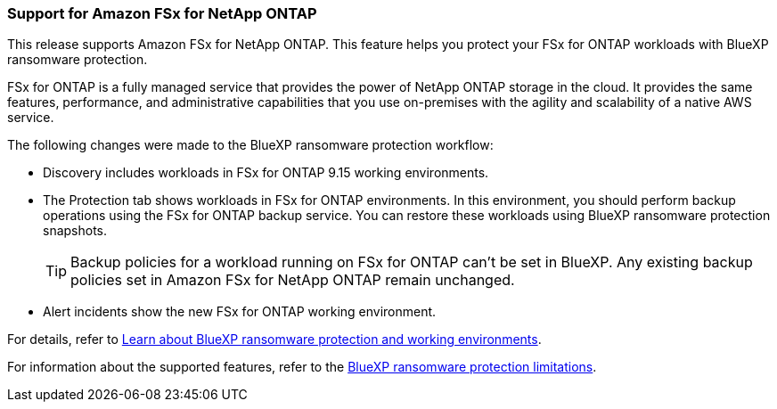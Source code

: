 === Support for Amazon FSx for NetApp ONTAP 

This release supports Amazon FSx for NetApp ONTAP. This feature helps you protect your FSx for ONTAP workloads with BlueXP ransomware protection. 

FSx for ONTAP is a fully managed service that provides the power of NetApp ONTAP storage in the cloud. It provides the same features, performance, and administrative capabilities that you use on-premises with the agility and scalability of a native AWS service.  

The following changes were made to the BlueXP ransomware protection workflow:

* Discovery includes workloads in FSx for ONTAP 9.15 working environments.
* The Protection tab shows workloads in FSx for ONTAP environments. In this environment, you should perform backup operations using the FSx for ONTAP backup service. You can restore these workloads using BlueXP ransomware protection snapshots. 
+
TIP: Backup policies for a workload running on FSx for ONTAP can't be set in BlueXP. Any existing backup policies set in Amazon FSx for NetApp ONTAP remain unchanged.
* Alert incidents show the new FSx for ONTAP working environment. 

For details, refer to link:rp-concept-ransomware-protection.html[Learn about BlueXP ransomware protection and working environments]. 

//For details, refer to https://docs.netapp.com/us-en/bluexp-ransomware-protection/rp-concept-ransomware-protection.html[Learn about BlueXP ransomware protection and working environments].

For information about the supported features, refer to the link:rp-reference-limitations.html[BlueXP ransomware protection limitations].

